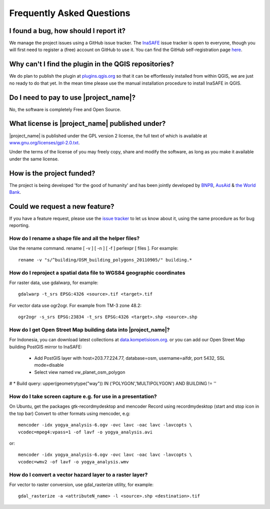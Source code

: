 Frequently Asked Questions
==========================



I found a bug, how should I report it?
--------------------------------------

We manage the project issues using a GitHub issue tracker. The
`InaSAFE <https://github.com/AIFDR/inasafe/issues?direction=desc&sort=created&state=open>`_
issue tracker is open to everyone, though you will first need to register a
(free) account on GitHub to use it. You can find the GitHub self-registration
page `here <https://github.com/signup/free>`_.

Why can't I find the plugin in the QGIS repositories?
-----------------------------------------------------

We do plan to publish the plugin at
`plugins.qgis.org <http://plugins.qgis.org/>`_ so that it can be effortlessly
installed from within QGIS, we are just no ready to do that yet. In the mean
time please use the manual installation procedure to install InaSAFE in QGIS.

Do I need to pay to use |project_name|?
---------------------------------------

No, the software is completely Free and Open Source.

What license is |project_name| published under?
-----------------------------------------------

|project_name| is published under the GPL version 2 license, the full text of
which is available at
`www.gnu.org/licenses/gpl-2.0.txt <http://www.gnu.org/licenses/gpl-2.0.txt>`_.


Under the terms of the license of you may freely copy, share and modify the
software, as long as you make it available under the same license.

How is the project funded?
--------------------------

The project is being developed 'for the good of humanity' and has been
jointly developed by `BNPB <http://www.bnpb.go.id/>`_,
`AusAid <http://www.ausaid.gov.au/>`_ &
`the World Bank <http://www.worldbank.org/>`_.

Could we request a new feature?
-------------------------------

If you have a feature request, please use the
`issue tracker <https://github.com/AIFDR/inasafe/issues?direction=desc&sort=created&state=open>`_
to let us know about it, using the same procedure as for bug reporting.


How do I rename a shape file and all the helper files?
::::::::::::::::::::::::::::::::::::::::::::::::::::::

Use the rename command. rename [ -v ] [ -n ] [ -f ] perlexpr [ files ].
For example::

    rename -v "s/^building/OSM_building_polygons_20110905/" building.*

How do I reproject a spatial data file to WGS84 geographic coordinates
::::::::::::::::::::::::::::::::::::::::::::::::::::::::::::::::::::::

For raster data, use gdalwarp, for example::

   gdalwarp -t_srs EPSG:4326 <source>.tif <target>.tif

For vector data use ogr2ogr. For example from TM-3 zone 48.2::

   ogr2ogr -s_srs EPSG:23834 -t_srs EPSG:4326 <target>.shp <source>.shp

How do I get Open Street Map building data into |project_name|?
:::::::::::::::::::::::::::::::::::::::::::::::::::::::::::::::

For Indonesia, you can download latest collections at
`data.kompetisiosm.org <http://data.kompetisiosm.org>`_. or you can add our
Open Street Map building PostGIS mirror to InaSAFE:

 * Add PostGIS layer with host=203.77.224.77, database=osm,
   username=aifdr, port 5432, SSL mode=disable
 * Select view named vw_planet_osm_polygon

# * Build query: upper(geometrytype("way")) IN ('POLYGON','MULTIPOLYGON') AND BUILDING != ''

How do I take screen capture e.g. for use in a presentation?
::::::::::::::::::::::::::::::::::::::::::::::::::::::::::::

On Ubuntu, get the packages gtk-recordmydesktop and mencoder
Record using recordmydesktop (start and stop icon in the top bar)
Convert to other formats using mencoder, e.g::

   mencoder -idx yogya_analysis-6.ogv -ovc lavc -oac lavc -lavcopts \
   vcodec=mpeg4:vpass=1 -of lavf -o yogya_analysis.avi

or::

   mencoder -idx yogya_analysis-6.ogv -ovc lavc -oac lavc -lavcopts \
   vcodec=wmv2 -of lavf -o yogya_analysis.wmv

How do I convert a vector hazard layer to a raster layer?
::::::::::::::::::::::::::::::::::::::::::::::::::::::::::::::::::::::

For vector to raster conversion, use gdal_rasterize utility, for example::

   gdal_rasterize -a <attributeN_name> -l <source>.shp <destination>.tif


